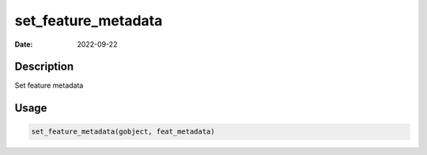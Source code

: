 ====================
set_feature_metadata
====================

:Date: 2022-09-22

Description
===========

Set feature metadata

Usage
=====

.. code:: r

   set_feature_metadata(gobject, feat_metadata)
